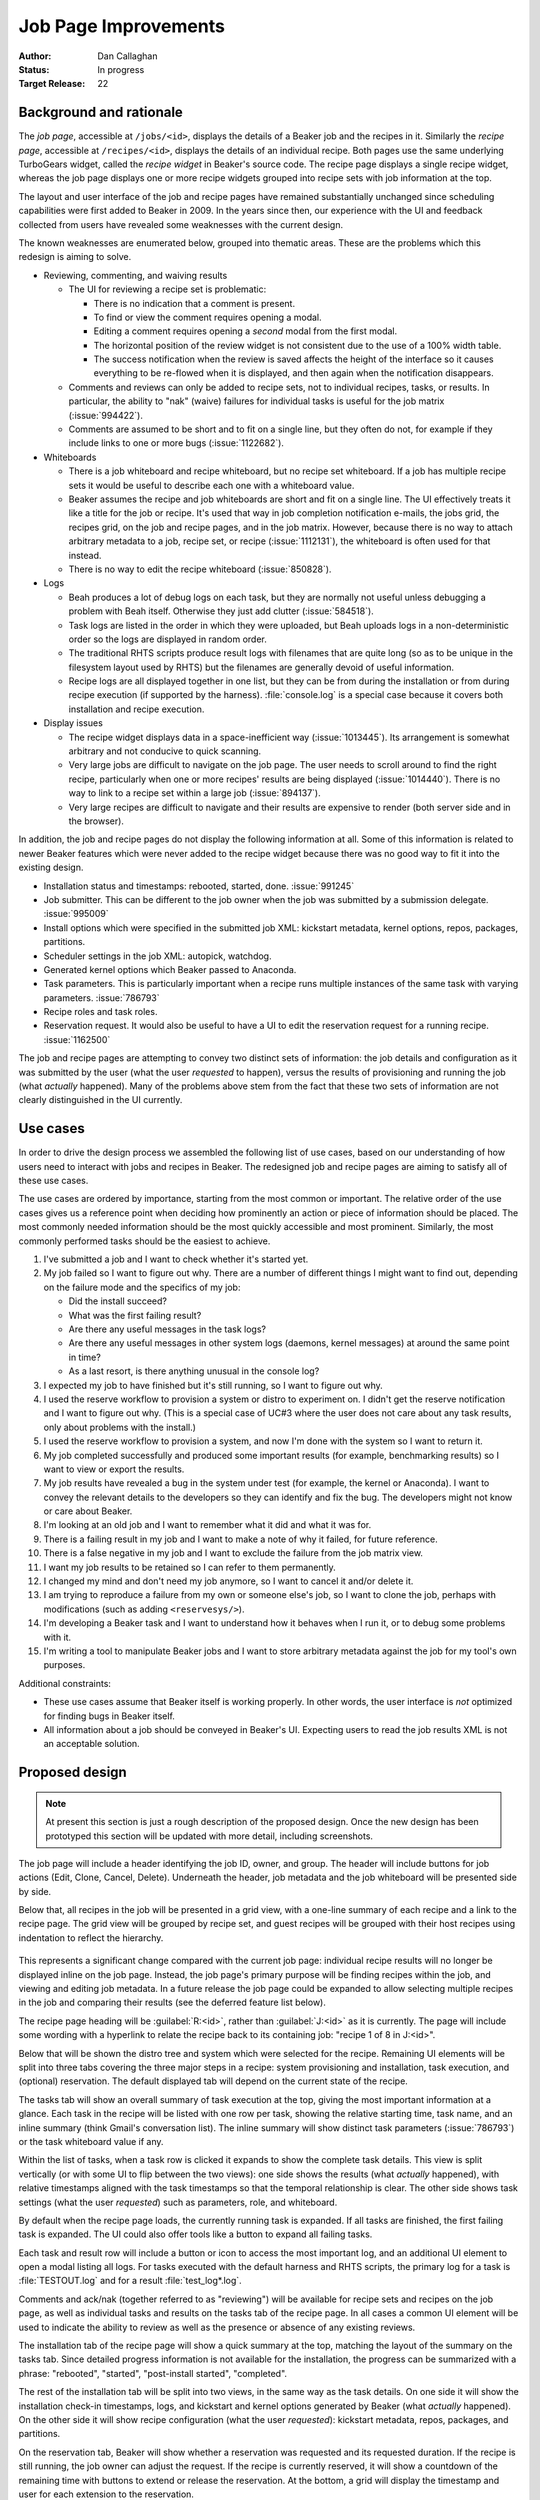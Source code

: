 .. _proposal-job-page-improvements:

Job Page Improvements
=====================

:Author: Dan Callaghan
:Status: In progress
:Target Release: 22

Background and rationale
------------------------

The *job page*, accessible at ``/jobs/<id>``, displays the details of a Beaker 
job and the recipes in it. Similarly the *recipe page*, accessible at 
``/recipes/<id>``, displays the details of an individual recipe. Both pages use 
the same underlying TurboGears widget, called the *recipe widget* in Beaker's 
source code. The recipe page displays a single recipe widget, whereas the job 
page displays one or more recipe widgets grouped into recipe sets with job 
information at the top.

The layout and user interface of the job and recipe pages have remained 
substantially unchanged since scheduling capabilities were first added to 
Beaker in 2009. In the years since then, our experience with the UI and 
feedback collected from users have revealed some weaknesses with the current 
design.

The known weaknesses are enumerated below, grouped into thematic areas. These 
are the problems which this redesign is aiming to solve.

* Reviewing, commenting, and waiving results

  * The UI for reviewing a recipe set is problematic:

    - There is no indication that a comment is present.
    - To find or view the comment requires opening a modal.
    - Editing a comment requires opening a *second* modal from the first modal.
    - The horizontal position of the review widget is not consistent due to the
      use of a 100% width table.
    - The success notification when the review is saved affects the height of
      the interface so it causes everything to be re-flowed when it is 
      displayed, and then again when the notification disappears.

  * Comments and reviews can only be added to recipe sets, not to individual
    recipes, tasks, or results. In particular, the ability to "nak" (waive) 
    failures for individual tasks is useful for the job matrix 
    (:issue:`994422`).

  * Comments are assumed to be short and to fit on a single line, but they
    often do not, for example if they include links to one or more bugs 
    (:issue:`1122682`).

* Whiteboards

  * There is a job whiteboard and recipe whiteboard, but no recipe set
    whiteboard. If a job has multiple recipe sets it would be useful to 
    describe each one with a whiteboard value.

  * Beaker assumes the recipe and job whiteboards are short and fit on a single
    line. The UI effectively treats it like a title for the job or recipe. It's 
    used that way in job completion notification e-mails, the jobs grid, the 
    recipes grid, on the job and recipe pages, and in the job matrix. However, 
    because there is no way to attach arbitrary metadata to a job, recipe set, 
    or recipe (:issue:`1112131`), the whiteboard is often used for that 
    instead.

  * There is no way to edit the recipe whiteboard (:issue:`850828`).

* Logs

  * Beah produces a lot of debug logs on each task, but they are normally not
    useful unless debugging a problem with Beah itself. Otherwise they just add 
    clutter (:issue:`584518`).

  * Task logs are listed in the order in which they were uploaded, but Beah
    uploads logs in a non-deterministic order so the logs are displayed in 
    random order.

  * The traditional RHTS scripts produce result logs with filenames that are
    quite long (so as to be unique in the filesystem layout used by RHTS) but 
    the filenames are generally devoid of useful information.

  * Recipe logs are all displayed together in one list, but they can be from
    during the installation or from during recipe execution (if supported by 
    the harness). :file:`console.log` is a special case because it covers both 
    installation and recipe execution.

* Display issues

  * The recipe widget displays data in a space-inefficient way
    (:issue:`1013445`). Its arrangement is somewhat arbitrary and not conducive 
    to quick scanning.
  
  * Very large jobs are difficult to navigate on the job page. The user needs
    to scroll around to find the right recipe, particularly when one or more 
    recipes' results are being displayed (:issue:`1014440`). There is no way to 
    link to a recipe set within a large job (:issue:`894137`).

  * Very large recipes are difficult to navigate and their results are
    expensive to render (both server side and in the browser).

.. not sure where/how to fit these in, they are fairly minor:
    * coloured results for easier scanning :issue:`583988`
    * auto-refresh

In addition, the job and recipe pages do not display the following information 
at all. Some of this information is related to newer Beaker features which were 
never added to the recipe widget because there was no good way to fit it into 
the existing design.

* Installation status and timestamps: rebooted, started, done. :issue:`991245`
* Job submitter. This can be different to the job owner when the job was
  submitted by a submission delegate. :issue:`995009`
* Install options which were specified in the submitted job XML: kickstart
  metadata, kernel options, repos, packages, partitions.
* Scheduler settings in the job XML: autopick, watchdog.
* Generated kernel options which Beaker passed to Anaconda.
* Task parameters. This is particularly important when a recipe runs multiple
  instances of the same task with varying parameters. :issue:`786793`
* Recipe roles and task roles.
* Reservation request. It would also be useful to have a UI to edit the
  reservation request for a running recipe. :issue:`1162500`

The job and recipe pages are attempting to convey two distinct sets of 
information: the job details and configuration as it was submitted by the user 
(what the user *requested* to happen), versus the results of provisioning and 
running the job (what *actually* happened). Many of the problems above stem 
from the fact that these two sets of information are not clearly distinguished 
in the UI currently.


Use cases
---------

In order to drive the design process we assembled the following list of use 
cases, based on our understanding of how users need to interact with jobs and 
recipes in Beaker. The redesigned job and recipe pages are aiming to satisfy 
all of these use cases.

The use cases are ordered by importance, starting from the most common or 
important. The relative order of the use cases gives us a reference point when 
deciding how prominently an action or piece of information should be placed. 
The most commonly needed information should be the most quickly accessible and 
most prominent. Similarly, the most commonly performed tasks should be the 
easiest to achieve.

1. I've submitted a job and I want to check whether it's started yet.

2. My job failed so I want to figure out why. There are a number of different
   things I might want to find out, depending on the failure mode and the 
   specifics of my job:

   - Did the install succeed?
   - What was the first failing result?
   - Are there any useful messages in the task logs?
   - Are there any useful messages in other system logs (daemons,
     kernel messages) at around the same point in time?
   - As a last resort, is there anything unusual in the console log?

3. I expected my job to have finished but it's still running, so I want to
   figure out why.

4. I used the reserve workflow to provision a system or distro to experiment
   on. I didn't get the reserve notification and I want to figure out why. 
   (This is a special case of UC#3 where the user does not care about any task 
   results, only about problems with the install.)

5. I used the reserve workflow to provision a system, and now I'm done with the
   system so I want to return it.

6. My job completed successfully and produced some important results (for
   example, benchmarking results) so I want to view or export the results.

7. My job results have revealed a bug in the system under test (for example,
   the kernel or Anaconda). I want to convey the relevant details to the 
   developers so they can identify and fix the bug. The developers might not 
   know or care about Beaker.

8. I'm looking at an old job and I want to remember what it did and what it was
   for.

9. There is a failing result in my job and I want to make a note of why it
   failed, for future reference.

10. There is a false negative in my job and I want to exclude the failure from
    the job matrix view.

11. I want my job results to be retained so I can refer to them permanently.

12. I changed my mind and don't need my job anymore, so I want to cancel it
    and/or delete it.

13. I am trying to reproduce a failure from my own or someone else's job, so
    I want to clone the job, perhaps with modifications (such as adding 
    ``<reservesys/>``).

14. I'm developing a Beaker task and I want to understand how it behaves when
    I run it, or to debug some problems with it.

15. I'm writing a tool to manipulate Beaker jobs and I want to store arbitrary
    metadata against the job for my tool's own purposes.

.. These came up during brainstorming but they don't seem to be common or 
   important enough to warrant including them in the list.

   #. I'm waiting for my recipe to reach some critical section which
      may invalidate the rest of the results. I want to know how much longer 
      until that section is reached. For example the first task in the recipe 
      sets up something so I want to make sure that succeeds before I go home 
      for the day.

   #. I am a developer working on network boot loaders. I want to know which
      boot loader version was used in provisioning.

Additional constraints:

* These use cases assume that Beaker itself is working properly. In other
  words, the user interface is *not* optimized for finding bugs in Beaker 
  itself.

* All information about a job should be conveyed in Beaker's UI. Expecting
  users to read the job results XML is not an acceptable solution.


Proposed design
---------------

.. note::

   At present this section is just a rough description of the proposed design. 
   Once the new design has been prototyped this section will be updated with 
   more detail, including screenshots.

The job page will include a header identifying the job ID, owner, and group. 
The header will include buttons for job actions (Edit, Clone, Cancel, Delete). 
Underneath the header, job metadata and the job whiteboard will be presented 
side by side.

Below that, all recipes in the job will be presented in a grid view, with 
a one-line summary of each recipe and a link to the recipe page. The grid view 
will be grouped by recipe set, and guest recipes will be grouped with their 
host recipes using indentation to reflect the hierarchy.

.. figure:: job-page-improvements-screenshots/job.png
   :width: 100%
   :alt: [screenshot of proposed job page]

This represents a significant change compared with the current job page: 
individual recipe results will no longer be displayed inline on the job page. 
Instead, the job page's primary purpose will be finding recipes within the job, 
and viewing and editing job metadata. In a future release the job page could be 
expanded to allow selecting multiple recipes in the job and comparing their 
results (see the deferred feature list below).

The recipe page heading will be :guilabel:`R:<id>`, rather than 
:guilabel:`J:<id>` as it is currently. The page will include some wording with 
a hyperlink to relate the recipe back to its containing job: "recipe 1 of 8 in 
J:<id>".

Below that will be shown the distro tree and system which were selected for the 
recipe. Remaining UI elements will be split into three tabs covering the three 
major steps in a recipe: system provisioning and installation, task execution, 
and (optional) reservation. The default displayed tab will depend on the 
current state of the recipe.

The tasks tab will show an overall summary of task execution at the top, giving 
the most important information at a glance. Each task in the recipe will be 
listed with one row per task, showing the relative starting time, task name, 
and an inline summary (think Gmail's conversation list). The inline summary 
will show distinct task parameters (:issue:`786793`) or the task whiteboard 
value if any.

Within the list of tasks, when a task row is clicked it expands to show the 
complete task details. This view is split vertically (or with some UI to flip 
between the two views): one side shows the results (what *actually* happened), 
with relative timestamps aligned with the task timestamps so that the temporal 
relationship is clear. The other side shows task settings (what the user 
*requested*) such as parameters, role, and whiteboard.

By default when the recipe page loads, the currently running task is expanded. 
If all tasks are finished, the first failing task is expanded. The UI could 
also offer tools like a button to expand all failing tasks.

Each task and result row will include a button or icon to access the most 
important log, and an additional UI element to open a modal listing all logs. 
For tasks executed with the default harness and RHTS scripts, the primary log 
for a task is :file:`TESTOUT.log` and for a result :file:`test_log*.log`.

Comments and ack/nak (together referred to as "reviewing") will be available 
for recipe sets and recipes on the job page, as well as individual tasks and 
results on the tasks tab of the recipe page. In all cases a common UI element 
will be used to indicate the ability to review as well as the presence or 
absence of any existing reviews.

The installation tab of the recipe page will show a quick summary at the top, 
matching the layout of the summary on the tasks tab. Since detailed progress 
information is not available for the installation, the progress can be 
summarized with a phrase: "rebooted", "started", "post-install started", 
"completed".

The rest of the installation tab will be split into two views, in the same way 
as the task details. On one side it will show the installation check-in 
timestamps, logs, and kickstart and kernel options generated by Beaker (what 
*actually* happened). On the other side it will show recipe configuration (what 
the user *requested*): kickstart metadata, repos, packages, and partitions.

On the reservation tab, Beaker will show whether a reservation was requested 
and its requested duration. If the recipe is still running, the job owner can 
adjust the request. If the recipe is currently reserved, it will show 
a countdown of the remaining time with buttons to extend or release the 
reservation. At the bottom, a grid will display the timestamp and user for each 
extension to the reservation.

If the recipe has not released its system because other recipes in the recipe 
set are not finished yet, the reservation tab will also display this fact. "The 
system has not been released yet because the following recipes are still 
running: ..."

.. no concrete ideas for this yet, needs prototyping:
   - quick access to console log? visible from everywhere on the page always? 
   hovering somehow?


Deferred features
-----------------

The following job-related features are desirable but were not considered as 
part of this proposal, in order to minimize its scope:

* Reviewing results across multiple jobs. We have job matrix for this already,
  and it's not perfect, but any improvements to it are out of scope for this 
  proposal.

* Correlating results across multiple recipes within a job (timeline views).

  .. Matt's idea: tick a checkbox against multiple recipes and hit "compare" to 
     bring up a side-by-side timeline comparison thingy, showing when each task 
     start/stop and result occurred relative to other recipes. Bonus points for 
     showing when each sync state was reached in each recipe, and when each 
     recipe was blocking.

* Handling of recipe logs. For now we will assume that all recipe logs (aside
  from :file:`console.log` which will be special-cased) are actually 
  installation logs from Anaconda.

* Streaming view for logs (:issue:`591403`).

* Features for further analysis of results, beyond just conveying what the
  results were. For example, log searching and associating results with a bug 
  report.

* Interface for filing a bug based on results (:issue:`8076551`).

.. job XML stuff which needs to be separated into a new proposal

    Beaker also exports job results in an XML format, called :term:`job results 
    XML`, which is a superset of the job XML format for submitting new jobs.

    Changes to job results XML:
        * no schema or docs
        * no links to logs #915319
        * can be very large and expensive to generate (worse if links to logs are 
        included)
        * ack/nak and comments are not included #853351
            - job results are immutable, but the comments are not -- is this an issue? 
            (whiteboard is already in there and it's mutable)
        * JUnit-compatible XML export for results #1123244
